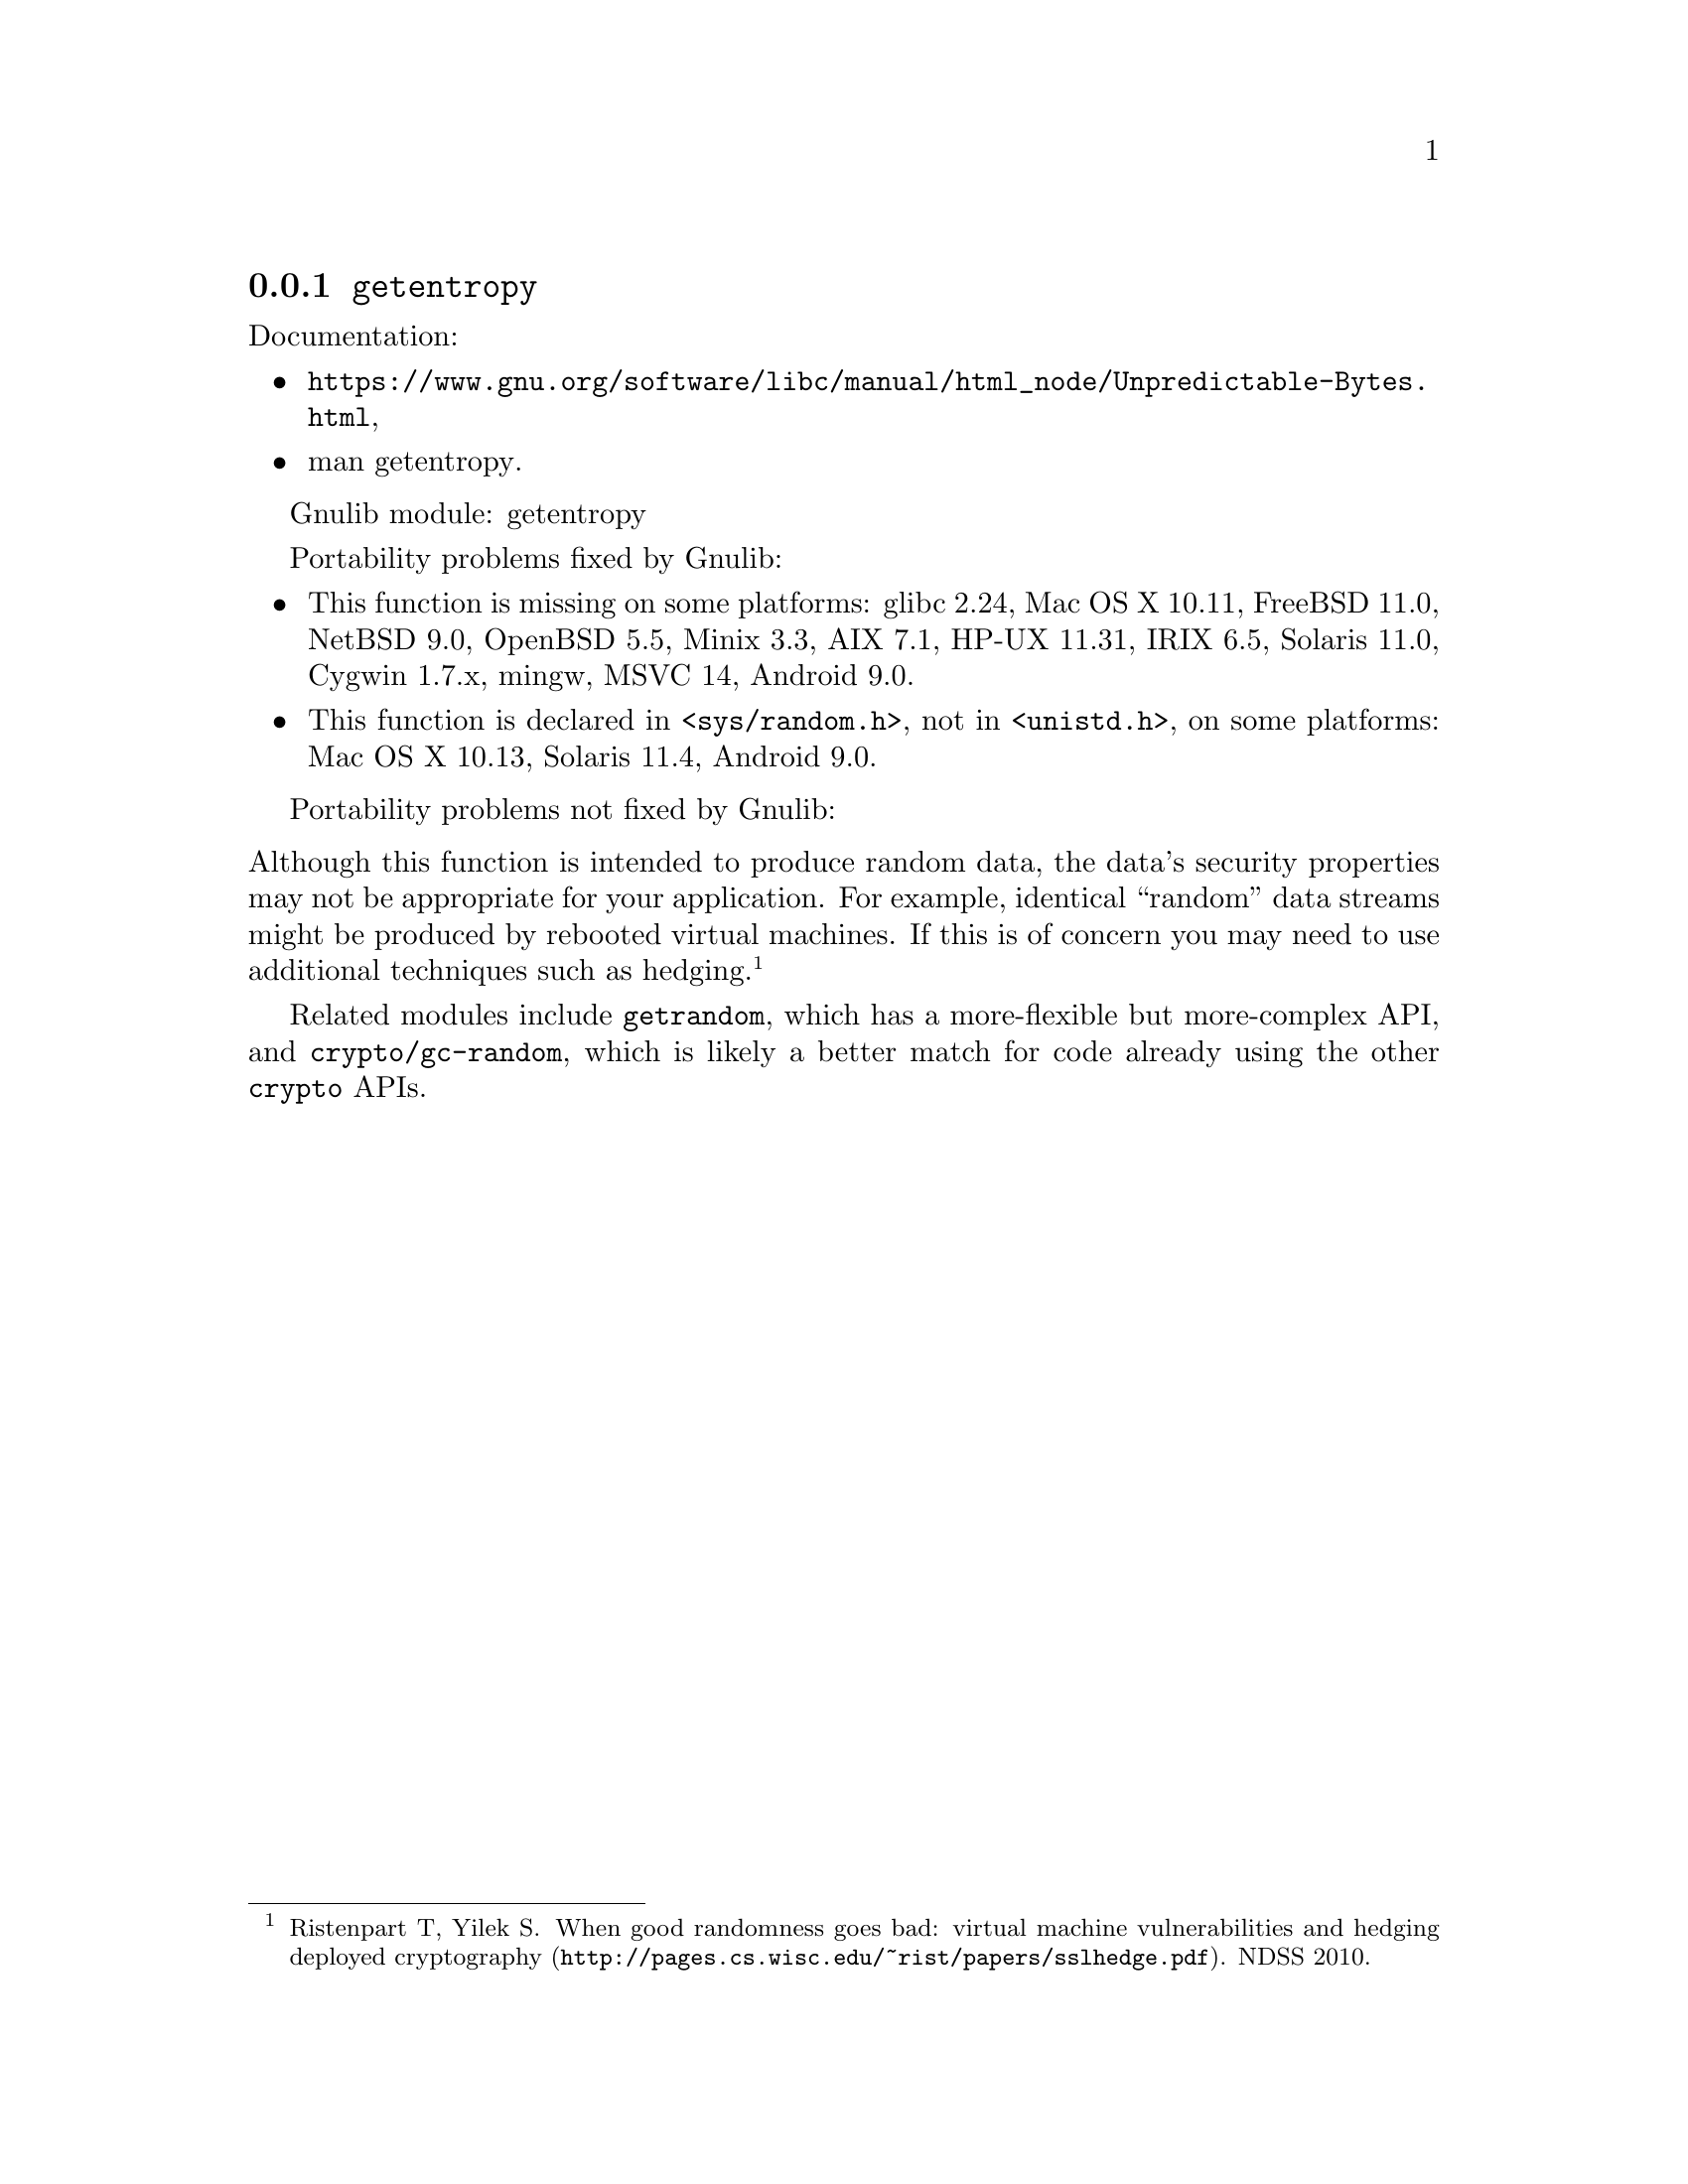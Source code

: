 @node getentropy
@subsection @code{getentropy}
@findex getentropy

Documentation:
@itemize
@item
@ifinfo
@ref{Unpredictable Bytes,,Generating Unpredictable Bytes,libc},
@end ifinfo
@ifnotinfo
@url{https://www.gnu.org/software/libc/manual/html_node/Unpredictable-Bytes.html},
@end ifnotinfo
@item
@uref{https://www.kernel.org/doc/man-pages/online/pages/man3/getentropy.3.html,,man getentropy}.
@end itemize

Gnulib module: getentropy

Portability problems fixed by Gnulib:
@itemize
@item
This function is missing on some platforms:
glibc 2.24, Mac OS X 10.11, FreeBSD 11.0, NetBSD 9.0, OpenBSD 5.5, Minix 3.3, AIX 7.1, HP-UX 11.31, IRIX 6.5, Solaris 11.0, Cygwin 1.7.x, mingw, MSVC 14, Android 9.0.
@item
This function is declared in @code{<sys/random.h>}, not in @code{<unistd.h>},
on some platforms:
Mac OS X 10.13, Solaris 11.4, Android 9.0.
@end itemize

Portability problems not fixed by Gnulib:
@itemize
@end itemize

@noindent
Although this function is intended to produce random data, the data's
security properties may not be appropriate for your application.
For example, identical ``random'' data streams might be produced by
rebooted virtual machines.  If this is of concern you may need to use
additional techniques such as hedging.@footnote{Ristenpart T, Yilek
S@. @url{http://pages.cs.wisc.edu/~rist/papers/sslhedge.pdf, When good
randomness goes bad: virtual machine vulnerabilities and hedging
deployed cryptography}. NDSS 2010.}

Related modules include @code{getrandom}, which has a more-flexible
but more-complex API, and @code{crypto/gc-random}, which is likely a
better match for code already using the other @code{crypto} APIs.
